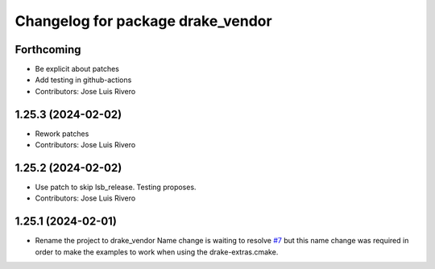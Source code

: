 ^^^^^^^^^^^^^^^^^^^^^^^^^^^^^^^^^^
Changelog for package drake_vendor
^^^^^^^^^^^^^^^^^^^^^^^^^^^^^^^^^^

Forthcoming
-----------
* Be explicit about patches
* Add testing in github-actions
* Contributors: Jose Luis Rivero

1.25.3 (2024-02-02)
-------------------
* Rework patches
* Contributors: Jose Luis Rivero

1.25.2 (2024-02-02)
-------------------
* Use patch to skip lsb_release. Testing proposes.
* Contributors: Jose Luis Rivero

1.25.1 (2024-02-01)
-------------------
* Rename the project to drake_vendor
  Name change is waiting to resolve `#7 <https://github.com/j-rivero/ros-drake-vendor/issues/7>`_ but this name change was
  required in order to make the examples to work when using the
  drake-extras.cmake.
